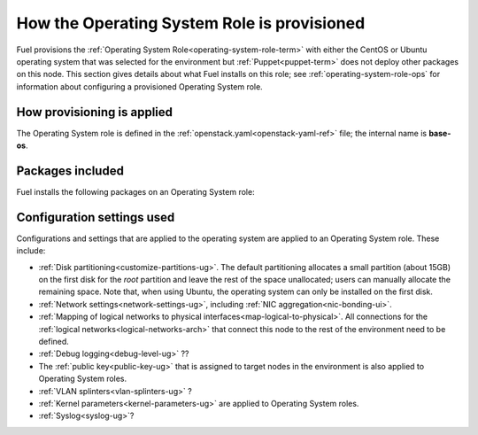 
.. _operating-system-role-arch:

How the Operating System Role is provisioned
============================================

Fuel provisions
the :ref:`Operating System Role<operating-system-role-term>`
with either the CentOS or Ubuntu operating system
that was selected for the environment
but :ref:`Puppet<puppet-term>` does not deploy other packages
on this node.
This section gives details about what Fuel installs on this role;
see :ref:`operating-system-role-ops`
for information about configuring a provisioned Operating System role.

How provisioning is applied
---------------------------

The Operating System role is defined in the
:ref:`openstack.yaml<openstack-yaml-ref>` file;
the internal name is **base-os**.

Packages included
-----------------

Fuel installs the following packages on an Operating System role:


Configuration settings used
---------------------------

Configurations and settings that are applied to the operating system
are applied to an Operating System role.
These include:

- :ref:`Disk partitioning<customize-partitions-ug>`.
  The default partitioning allocates a small partition (about 15GB)
  on the first disk for the `root` partition
  and leave the rest of the space unallocated;
  users can manually allocate the remaining space.
  Note that, when using Ubuntu, the operating system
  can only be installed on the first disk.

- :ref:`Network settings<network-settings-ug>`,
  including :ref:`NIC aggregation<nic-bonding-ui>`.

- :ref:`Mapping of logical networks to physical interfaces<map-logical-to-physical>`.
  All connections for the :ref:`logical networks<logical-networks-arch>`
  that connect this node to the rest of the environment
  need to be defined.

- :ref:`Debug logging<debug-level-ug>` ??

- The :ref:`public key<public-key-ug>` that is assigned
  to target nodes in the environment
  is also applied to Operating System roles.

- :ref:`VLAN splinters<vlan-splinters-ug>` ?

- :ref:`Kernel parameters<kernel-parameters-ug>`
  are applied to Operating System roles.

- :ref:`Syslog<syslog-ug>`?


